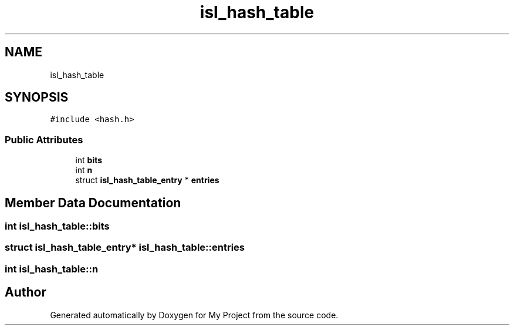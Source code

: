 .TH "isl_hash_table" 3 "Sun Jul 12 2020" "My Project" \" -*- nroff -*-
.ad l
.nh
.SH NAME
isl_hash_table
.SH SYNOPSIS
.br
.PP
.PP
\fC#include <hash\&.h>\fP
.SS "Public Attributes"

.in +1c
.ti -1c
.RI "int \fBbits\fP"
.br
.ti -1c
.RI "int \fBn\fP"
.br
.ti -1c
.RI "struct \fBisl_hash_table_entry\fP * \fBentries\fP"
.br
.in -1c
.SH "Member Data Documentation"
.PP 
.SS "int isl_hash_table::bits"

.SS "struct \fBisl_hash_table_entry\fP* isl_hash_table::entries"

.SS "int isl_hash_table::n"


.SH "Author"
.PP 
Generated automatically by Doxygen for My Project from the source code\&.
